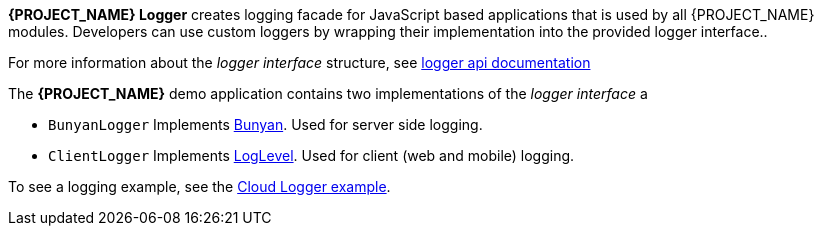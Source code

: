 [id='{context}-con-logging']

*{PROJECT_NAME} Logger* creates logging facade for JavaScript based applications that
is used by all {PROJECT_NAME} modules. Developers can use custom loggers by wrapping their implementation into the provided logger interface..

For more information about the _logger interface_ structure, see link:../../../api/{WFM-RC-Api-Version}/logger/docs/index.html[logger api documentation]

The *{PROJECT_NAME}* demo application contains two implementations of the _logger interface_ a

- `BunyanLogger`
Implements link:https://www.npmjs.com/package/bunyan[Bunyan]. Used for server side logging.

- `ClientLogger`
Implements link:https://github.com/pimterry/loglevel[LogLevel]. Used for client (web and mobile) logging.

To see a logging example, see the link:{WFM-RC-CoreURL}{WFM-RC-Branch}/common/logger/example/index.ts[Cloud Logger example].
